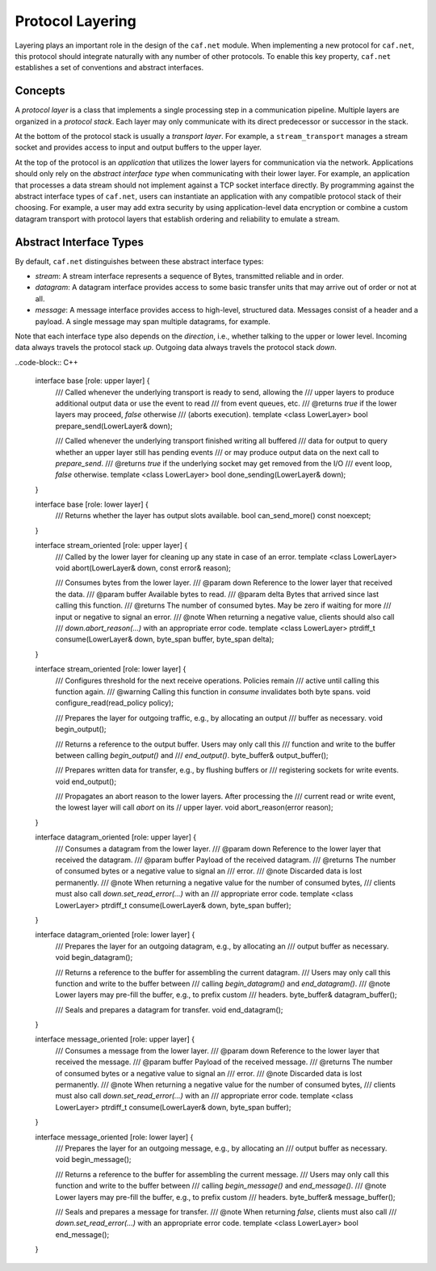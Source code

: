 Protocol Layering
=================

Layering plays an important role in the design of the ``caf.net`` module. When
implementing a new protocol for ``caf.net``, this protocol should integrate
naturally with any number of other protocols. To enable this key property,
``caf.net`` establishes a set of conventions and abstract interfaces.

Concepts
--------

A *protocol layer* is a class that implements a single processing step in a
communication pipeline. Multiple layers are organized in a *protocol stack*.
Each layer may only communicate with its direct predecessor or successor in the
stack.

At the bottom of the protocol stack is usually a *transport layer*. For example,
a ``stream_transport`` manages a stream socket and provides access to input and
output buffers to the upper layer.

At the top of the protocol is an *application* that utilizes the lower layers
for communication via the network. Applications should only rely on the
*abstract interface type* when communicating with their lower layer. For
example, an application that processes a data stream should not implement
against a TCP socket interface directly. By programming against the abstract
interface types of ``caf.net``, users can instantiate an application with any
compatible protocol stack of their choosing. For example, a user may add extra
security by using application-level data encryption or combine a custom datagram
transport with protocol layers that establish ordering and reliability to
emulate a stream.

Abstract Interface Types
------------------------

By default, ``caf.net`` distinguishes between these abstract interface types:

* *stream*: A stream interface represents a sequence of Bytes, transmitted
  reliable and in order.
* *datagram*: A datagram interface provides access to some basic transfer units
  that may arrive out of order or not at all.
* *message*: A message interface provides access to high-level, structured data.
  Messages consist of a header and a payload. A single message may span multiple
  datagrams, for example.

Note that each interface type also depends on the *direction*, i.e., whether
talking to the upper or lower level. Incoming data always travels the protocol
stack *up*. Outgoing data always travels the protocol stack *down*.

..code-block:: C++

  interface base [role: upper layer] {
    /// Called whenever the underlying transport is ready to send, allowing the
    /// upper layers to produce additional output data or use the event to read
    /// from event queues, etc.
    /// @returns `true` if the lower layers may proceed, `false` otherwise
    ///          (aborts execution).
    template <class LowerLayer>
    bool prepare_send(LowerLayer& down);

    /// Called whenever the underlying transport finished writing all buffered
    /// data for output to query whether an upper layer still has pending events
    /// or may produce output data on the next call to `prepare_send`.
    /// @returns `true` if the underlying socket may get removed from the I/O
    ///          event loop, `false` otherwise.
    template <class LowerLayer>
    bool done_sending(LowerLayer& down);
  }

  interface base [role: lower layer] {
    /// Returns whether the layer has output slots available.
    bool can_send_more() const noexcept;
  }

  interface stream_oriented [role: upper layer] {
    /// Called by the lower layer for cleaning up any state in case of an error.
    template <class LowerLayer>
    void abort(LowerLayer& down, const error& reason);

    /// Consumes bytes from the lower layer.
    /// @param down Reference to the lower layer that received the data.
    /// @param buffer Available bytes to read.
    /// @param delta Bytes that arrived since last calling this function.
    /// @returns The number of consumed bytes. May be zero if waiting for more
    ///          input or negative to signal an error.
    /// @note When returning a negative value, clients should also call
    ///       `down.abort_reason(...)` with an appropriate error code.
    template <class LowerLayer>
    ptrdiff_t consume(LowerLayer& down, byte_span buffer, byte_span delta);
  }

  interface stream_oriented [role: lower layer] {
    /// Configures threshold for the next receive operations. Policies remain
    /// active until calling this function again.
    /// @warning Calling this function in `consume` invalidates both byte spans.
    void configure_read(read_policy policy);

    /// Prepares the layer for outgoing traffic, e.g., by allocating an output
    /// buffer as necessary.
    void begin_output();

    /// Returns a reference to the output buffer. Users may only call this
    /// function and write to the buffer between calling `begin_output()` and
    /// `end_output()`.
    byte_buffer& output_buffer();

    /// Prepares written data for transfer, e.g., by flushing buffers or
    /// registering sockets for write events.
    void end_output();

    /// Propagates an abort reason to the lower layers. After processing the
    /// current read or write event, the lowest layer will call `abort` on its
    // upper layer.
    void abort_reason(error reason);
  }

  interface datagram_oriented [role: upper layer] {
    /// Consumes a datagram from the lower layer.
    /// @param down Reference to the lower layer that received the datagram.
    /// @param buffer Payload of the received datagram.
    /// @returns The number of consumed bytes or a negative value to signal an
    ///          error.
    /// @note Discarded data is lost permanently.
    /// @note When returning a negative value for the number of consumed bytes,
    ///       clients must also call `down.set_read_error(...)` with an
    ///       appropriate error code.
    template <class LowerLayer>
    ptrdiff_t consume(LowerLayer& down, byte_span buffer);
  }

  interface datagram_oriented [role: lower layer] {
    /// Prepares the layer for an outgoing datagram, e.g., by allocating an
    /// output buffer as necessary.
    void begin_datagram();

    /// Returns a reference to the buffer for assembling the current datagram.
    /// Users may only call this function and write to the buffer between
    /// calling `begin_datagram()` and `end_datagram()`.
    /// @note Lower layers may pre-fill the buffer, e.g., to prefix custom
    ///       headers.
    byte_buffer& datagram_buffer();

    /// Seals and prepares a datagram for transfer.
    void end_datagram();
  }

  interface message_oriented [role: upper layer] {
    /// Consumes a message from the lower layer.
    /// @param down Reference to the lower layer that received the message.
    /// @param buffer Payload of the received message.
    /// @returns The number of consumed bytes or a negative value to signal an
    ///          error.
    /// @note Discarded data is lost permanently.
    /// @note When returning a negative value for the number of consumed bytes,
    ///       clients must also call `down.set_read_error(...)` with an
    ///       appropriate error code.
    template <class LowerLayer>
    ptrdiff_t consume(LowerLayer& down, byte_span buffer);
  }

  interface message_oriented [role: lower layer] {
    /// Prepares the layer for an outgoing message, e.g., by allocating an
    /// output buffer as necessary.
    void begin_message();

    /// Returns a reference to the buffer for assembling the current message.
    /// Users may only call this function and write to the buffer between
    /// calling `begin_message()` and `end_message()`.
    /// @note Lower layers may pre-fill the buffer, e.g., to prefix custom
    ///       headers.
    byte_buffer& message_buffer();

    /// Seals and prepares a message for transfer.
    /// @note When returning `false`, clients must also call
    ///       `down.set_read_error(...)` with an appropriate error code.
    template <class LowerLayer>
    bool end_message();
  }

